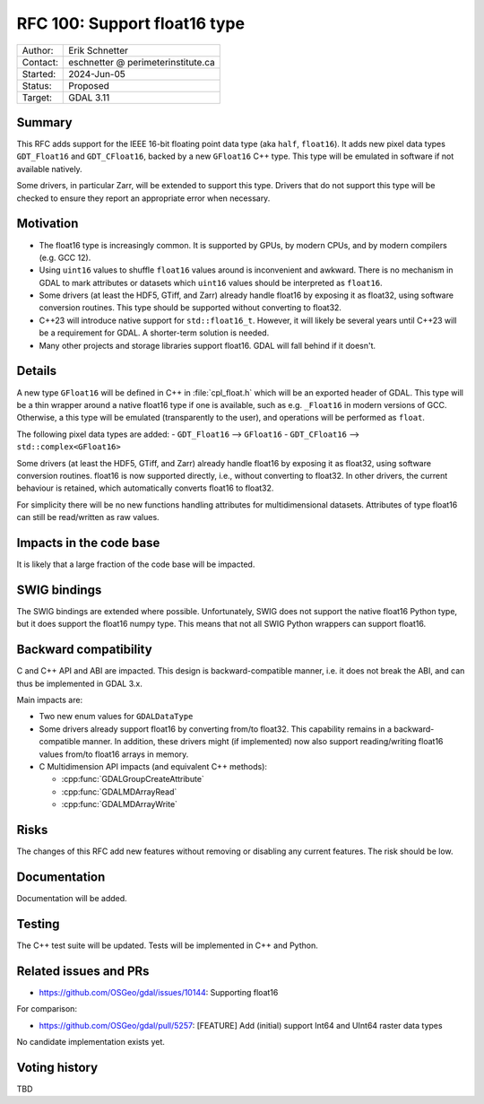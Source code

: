 .. _rfc-100:

=============================
RFC 100: Support float16 type
=============================

============== =============================================
Author:        Erik Schnetter
Contact:       eschnetter @ perimeterinstitute.ca
Started:       2024-Jun-05
Status:        Proposed
Target:        GDAL 3.11
============== =============================================

Summary
-------

This RFC adds support for the IEEE 16-bit floating point data type
(aka ``half``, ``float16``). It adds new pixel data types
``GDT_Float16`` and ``GDT_CFloat16``, backed by a new ``GFloat16`` C++
type. This type will be emulated in software if not available
natively.

Some drivers, in particular Zarr, will be extended to support this
type. Drivers that do not support this type will be checked to ensure
they report an appropriate error when necessary.

Motivation
----------

- The float16 type is increasingly common. It is supported by GPUs, by
  modern CPUs, and by modern compilers (e.g. GCC 12).

- Using ``uint16`` values to shuffle ``float16`` values around is
  inconvenient and awkward. There is no mechanism in GDAL to mark
  attributes or datasets which ``uint16`` values should be interpreted
  as ``float16``.

- Some drivers (at least the HDF5, GTiff, and Zarr) already handle
  float16 by exposing it as float32, using software conversion
  routines. This type should be supported without converting to
  float32.

- C++23 will introduce native support for ``std::float16_t``. However,
  it will likely be several years until C++23 will be a requirement
  for GDAL. A shorter-term solution is needed.

- Many other projects and storage libraries support float16. GDAL will
  fall behind if it doesn't.

Details
-------

A new type ``GFloat16`` will be defined in C++ in :file:`cpl_float.h`
which will be an exported header of GDAL. This type will be a thin
wrapper around a native float16 type if one is available, such as e.g.
``_Float16`` in modern versions of GCC. Otherwise, a this type will be
emulated (transparently to the user), and operations will be performed
as ``float``.

The following pixel data types are added:
- ``GDT_Float16``  --> ``GFloat16``
- ``GDT_CFloat16`` --> ``std::complex<GFloat16>``

Some drivers (at least the HDF5, GTiff, and Zarr) already handle
float16 by exposing it as float32, using software conversion routines.
float16 is now supported directly, i.e., without converting to
float32. In other drivers, the current behaviour is retained, which
automatically converts float16 to float32.

For simplicity there will be no new functions handling attributes for
multidimensional datasets. Attributes of type float16 can still be
read/written as raw values.

Impacts in the code base
------------------------

It is likely that a large fraction of the code base will be impacted.

SWIG bindings
-------------

The SWIG bindings are extended where possible. Unfortunately, SWIG
does not support the native float16 Python type, but it does support
the float16 numpy type. This means that not all SWIG Python wrappers
can support float16.

Backward compatibility
----------------------

C and C++ API and ABI are impacted. This design is backward-compatible
manner, i.e. it does not break the ABI, and can thus be implemented in
GDAL 3.x.

Main impacts are:

* Two new enum values for ``GDALDataType``

* Some drivers already support float16 by converting from/to float32.
  This capability remains in a backward-compatible manner. In
  addition, these drivers might (if implemented) now also support
  reading/writing float16 values from/to float16 arrays in memory.

* C Multidimension API impacts (and equivalent C++ methods):

  - :cpp:func:`GDALGroupCreateAttribute`
  - :cpp:func:`GDALMDArrayRead`
  - :cpp:func:`GDALMDArrayWrite`

Risks
-----

The changes of this RFC add new features without removing or disabling
any current features. The risk should be low.

Documentation
-------------

Documentation will be added.

Testing
-------

The C++ test suite will be updated. Tests will be implemented in C++
and Python.

Related issues and PRs
----------------------

- https://github.com/OSGeo/gdal/issues/10144: Supporting float16

For comparison:

- https://github.com/OSGeo/gdal/pull/5257: [FEATURE] Add (initial)
  support Int64 and UInt64 raster data types

No candidate implementation exists yet.

Voting history
--------------

TBD
